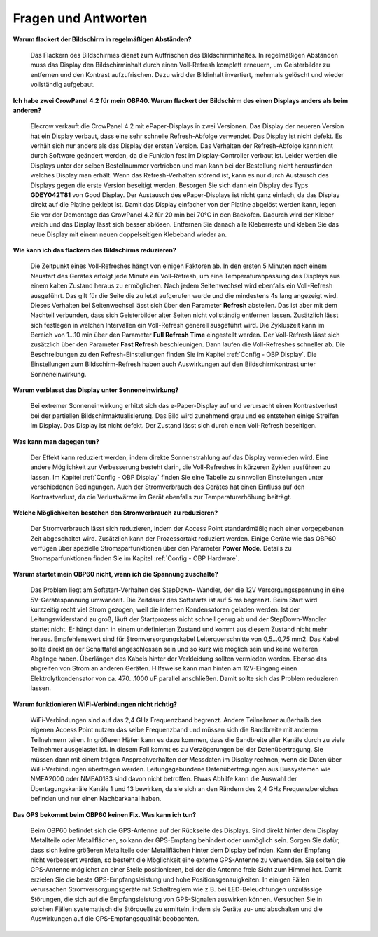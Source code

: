 Fragen und Antworten
====================

**Warum flackert der Bildschirm in regelmäßigen Abständen?**

	Das Flackern des Bildschirmes dienst zum Auffrischen des Bildschirminhaltes. In regelmäßigen Abständen muss das Display den Bildschirminhalt durch einen Voll-Refresh komplett erneuern, um Geisterbilder zu entfernen und den Kontrast aufzufrischen. Dazu wird der Bildinhalt invertiert, mehrmals gelöscht und wieder vollständig aufgebaut.
	
**Ich habe zwei CrowPanel 4.2 für mein OBP40. Warum flackert der Bildschirm des einen Displays anders als beim anderen?**

	Elecrow verkauft die CrowPanel 4.2 mit ePaper-Displays in zwei Versionen. Das Display der neueren Version hat ein Display verbaut, dass eine sehr schnelle Refresh-Abfolge verwendet. Das Display ist nicht defekt. Es verhält sich nur anders als das Display der ersten Version. Das Verhalten der Refresh-Abfolge kann nicht durch Software geändert werden, da die Funktion fest im Display-Controller verbaut ist. Leider werden die Displays unter der selben Bestellnummer vertrieben und man kann bei der Bestellung nicht herausfinden welches Display man erhält. Wenn das Refresh-Verhalten störend ist, kann es nur durch Austausch des Displays gegen die erste Version beseitigt werden. Besorgen Sie sich dann ein Display des Typs **GDEY042T81** von Good Display. Der Austausch des ePaper-Displays ist nicht ganz einfach, da das Display direkt auf die Platine geklebt ist. Damit das Display einfacher von der Platine abgelöst werden kann, legen Sie vor der Demontage das CrowPanel 4.2 für 20 min bei 70°C in den Backofen. Dadurch wird der Kleber weich und das Display lässt sich besser ablösen. Entfernen Sie danach alle Kleberreste und kleben Sie das neue Display mit einem neuen doppelseitigen Klebeband wieder an.

**Wie kann ich das flackern des Bildschirms reduzieren?**

	Die Zeitpunkt eines Voll-Refreshes hängt von einigen Faktoren ab. In den ersten 5 Minuten nach einem Neustart des Gerätes erfolgt jede Minute ein Voll-Refresh, um eine Temperaturanpassung des Displays aus einem kalten Zustand heraus zu ermöglichen. Nach jedem Seitenwechsel wird ebenfalls ein Voll-Refresh ausgeführt. Das gilt für die Seite die zu letzt aufgerufen wurde und die mindestens 4s lang angezeigt wird. Dieses Verhalten bei Seitenwechsel lässt sich über den Parameter **Refresh** abstellen. Das ist aber mit dem Nachteil verbunden, dass sich Geisterbilder alter Seiten nicht vollständig entfernen lassen. Zusätzlich lässt sich festlegen in welchen Intervallen ein Voll-Refresh generell ausgeführt wird. Die Zykluszeit kann im Bereich von 1...10 min über den Parameter **Full Refresh Time** eingestellt werden. Der Voll-Refresh lässt sich zusätzlich über den Parameter **Fast Refresh** beschleunigen. Dann laufen die Voll-Refreshes schneller ab. Die Beschreibungen zu den Refresh-Einstellungen finden Sie im Kapitel :ref:`Config - OBP Display`. Die Einstellungen zum Bildschirm-Refresh haben auch Auswirkungen auf den Bildschirmkontrast unter Sonneneinwirkung.

**Warum verblasst das Display unter Sonneneinwirkung?**

	Bei extremer Sonneneinwirkung erhitzt sich das e-Paper-Display auf und verursacht einen Kontrastverlust bei der partiellen Bildschirmaktualisierung. Das Bild wird zunehmend grau und es entstehen einige Streifen im Display. Das Display ist nicht defekt. Der Zustand lässt sich durch einen Voll-Refresh beseitigen.

**Was kann man dagegen tun?**

	Der Effekt kann reduziert werden, indem direkte Sonnenstrahlung auf das Display vermieden wird. Eine andere Möglichkeit zur Verbesserung besteht darin, die Voll-Refreshes in kürzeren Zyklen ausführen zu lassen. Im Kapitel :ref:`Config - OBP Display` finden Sie eine Tabelle zu sinnvollen Einstellungen unter verschiedenen Bedingungen. Auch der Stromverbrauch des Gerätes hat einen Einfluss auf den Kontrastverlust, da die Verlustwärme im Gerät ebenfalls zur Temperaturerhöhung beiträgt.

**Welche Möglichkeiten bestehen den Stromverbrauch zu reduzieren?**

	Der Stromverbrauch lässt sich reduzieren, indem der Access Point standardmäßig nach einer vorgegebenen Zeit abgeschaltet wird. Zusätzlich kann der Prozessortakt reduziert werden. Einige Geräte wie das OBP60 verfügen über spezielle Stromsparfunktionen über den Parameter **Power Mode**. Details zu Stromsparfunktionen finden Sie im Kapitel :ref:`Config - OBP Hardware`.
	

**Warum startet mein OBP60 nicht, wenn ich die Spannung zuschalte?**

	Das Problem liegt am Softstart-Verhalten des StepDown- Wandler, der die 12V Versorgungsspannung in eine 5V-Gerätespannung umwandelt. Die Zeitdauer des Softstarts ist auf 5 ms begrenzt. Beim Start wird kurzzeitig recht viel Strom gezogen, weil die internen Kondensatoren geladen werden. Ist der Leitungswiderstand zu groß, läuft der Startprozess nicht schnell genug ab und der StepDown-Wandler startet nicht. Er hängt dann in einem undefinierten Zustand und kommt aus diesem Zustand nicht mehr heraus. Empfehlenswert sind für Stromversorgungskabel Leiterquerschnitte von 0,5...0,75 mm2. Das Kabel sollte direkt an der Schalttafel angeschlossen sein und so kurz wie möglich sein und keine weiteren Abgänge haben. Überlängen des Kabels hinter der Verkleidung sollten vermieden werden. Ebenso das abgreifen von Strom an anderen Geräten. Hilfsweise kann man hinten am 12V-Eingang einen Elektrolytkondensator von ca. 470...1000 uF parallel anschließen. Damit sollte sich das Problem reduzieren lassen.

**Warum funktionieren WiFi-Verbindungen nicht richtig?**

	WiFi-Verbindungen sind auf das 2,4 GHz Frequenzband begrenzt. Andere Teilnehmer außerhalb des eigenen Access Point nutzen das selbe Frequenzband und müssen sich die Bandbreite mit anderen Teilnehmern teilen. In größeren Häfen kann es dazu kommen, dass die Bandbreite aller Kanäle durch zu viele Teilnehmer ausgelastet ist. In diesem Fall kommt es zu Verzögerungen bei der Datenübertragung. Sie müssen dann mit einem trägen Ansprechverhalten der Messdaten im Display rechnen, wenn die Daten über WiFi-Verbindungen übertragen werden. Leitungsgebundene Datenübertragungen aus Bussystemen wie NMEA2000 oder NMEA0183 sind davon nicht betroffen. Etwas Abhilfe kann die Auswahl der Übertagungskanäle Kanäle 1 und 13 bewirken, da sie sich an den Rändern des 2,4 GHz Frequenzbereiches befinden und nur einen Nachbarkanal haben.
	
	.. image:: ../pics/WiFi_Channels.png
             :scale: 35%

**Das GPS bekommt beim OBP60 keinen Fix. Was kann ich tun?**

	Beim OBP60 befindet sich die GPS-Antenne auf der Rückseite des Displays. Sind direkt hinter dem Display Metallteile oder Metallflächen, so kann der GPS-Empfang behindert oder unmöglich sein. Sorgen Sie dafür, dass sich keine größeren Metallteile oder Metallflächen hinter dem Display befinden. Kann der Empfang nicht verbessert werden, so besteht die Möglichkeit eine externe GPS-Antenne zu verwenden. Sie sollten die GPS-Antenne möglichst an einer Stelle positionieren, bei der die Antenne freie Sicht zum Himmel hat. Damit erzielen Sie die beste GPS-Empfangsleistung und hohe Positionsgenauigkeiten. In einigen Fällen verursachen Stromversorgungsgeräte mit Schaltreglern wie z.B. bei LED-Beleuchtungen unzulässige Störungen, die sich auf die Empfangsleistung von GPS-Signalen auswirken können. Versuchen Sie in solchen Fällen systematisch die Störquelle zu ermitteln, indem sie Geräte zu- und abschalten und die Auswirkungen auf die GPS-Empfangsqualität beobachten. 